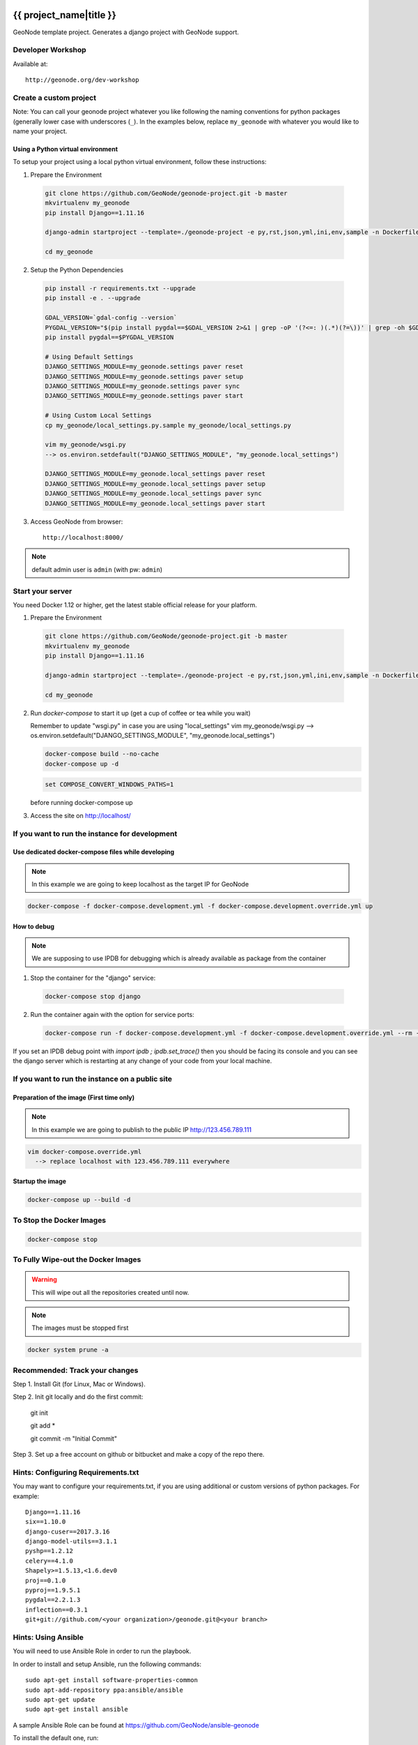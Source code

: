 {{ project_name|title }}
========================

GeoNode template project. Generates a django project with GeoNode support.

Developer Workshop
------------------

Available at::

    http://geonode.org/dev-workshop


Create a custom project
-----------------------

Note: You can call your geonode project whatever you like following the naming conventions for python packages (generally lower case with underscores (``_``). In the examples below, replace ``my_geonode`` with whatever you would like to name your project.

Using a Python virtual environment
++++++++++++++++++++++++++++++++++

To setup your project using a local python virtual environment, follow these instructions:

1. Prepare the Environment

  .. code:: bash

    git clone https://github.com/GeoNode/geonode-project.git -b master
    mkvirtualenv my_geonode
    pip install Django==1.11.16

    django-admin startproject --template=./geonode-project -e py,rst,json,yml,ini,env,sample -n Dockerfile my_geonode

    cd my_geonode

2. Setup the Python Dependencies

  .. code:: bash

    pip install -r requirements.txt --upgrade
    pip install -e . --upgrade

    GDAL_VERSION=`gdal-config --version`
    PYGDAL_VERSION="$(pip install pygdal==$GDAL_VERSION 2>&1 | grep -oP '(?<=: )(.*)(?=\))' | grep -oh $GDAL_VERSION\.[0-9])"
    pip install pygdal==$PYGDAL_VERSION

    # Using Default Settings
    DJANGO_SETTINGS_MODULE=my_geonode.settings paver reset
    DJANGO_SETTINGS_MODULE=my_geonode.settings paver setup
    DJANGO_SETTINGS_MODULE=my_geonode.settings paver sync
    DJANGO_SETTINGS_MODULE=my_geonode.settings paver start

    # Using Custom Local Settings
    cp my_geonode/local_settings.py.sample my_geonode/local_settings.py

    vim my_geonode/wsgi.py
    --> os.environ.setdefault("DJANGO_SETTINGS_MODULE", "my_geonode.local_settings")

    DJANGO_SETTINGS_MODULE=my_geonode.local_settings paver reset
    DJANGO_SETTINGS_MODULE=my_geonode.local_settings paver setup
    DJANGO_SETTINGS_MODULE=my_geonode.local_settings paver sync
    DJANGO_SETTINGS_MODULE=my_geonode.local_settings paver start

3. Access GeoNode from browser::

    http://localhost:8000/

.. note:: default admin user is ``admin`` (with pw: ``admin``)

Start your server
-----------------

You need Docker 1.12 or higher, get the latest stable official release for your platform.

1. Prepare the Environment

  .. code:: bash

    git clone https://github.com/GeoNode/geonode-project.git -b master
    mkvirtualenv my_geonode
    pip install Django==1.11.16

    django-admin startproject --template=./geonode-project -e py,rst,json,yml,ini,env,sample -n Dockerfile my_geonode

    cd my_geonode

2. Run `docker-compose` to start it up (get a cup of coffee or tea while you wait)

   Remember to update "wsgi.py" in case you are using "local_settings"
   vim my_geonode/wsgi.py
   --> os.environ.setdefault("DJANGO_SETTINGS_MODULE", "my_geonode.local_settings")

   .. code:: bash

     docker-compose build --no-cache
     docker-compose up -d
   
   .. code-block:: none
   
      set COMPOSE_CONVERT_WINDOWS_PATHS=1 
   
   before running docker-compose up

3. Access the site on http://localhost/

If you want to run the instance for development
-----------------------------------------------

Use dedicated docker-compose files while developing
+++++++++++++++++++++++++++++++++++++++++++++++++++

.. note:: In this example we are going to keep localhost as the target IP for GeoNode

.. code:: bash

  docker-compose -f docker-compose.development.yml -f docker-compose.development.override.yml up

How to debug
++++++++++++

.. note:: We are supposing to use IPDB for debugging which is already available as package from the container

1. Stop the container for the "django" service::

  .. code:: bash

    docker-compose stop django

2. Run the container again with the option for service ports::

  .. code:: bash

    docker-compose run -f docker-compose.development.yml -f docker-compose.development.override.yml --rm --service-ports django

If you set an IPDB debug point with `import ipdb ; ipdb.set_trace()` then you should be facing its console and you can see the django
server which is restarting at any change of your code from your local machine.

If you want to run the instance on a public site
------------------------------------------------

Preparation of the image (First time only)
++++++++++++++++++++++++++++++++++++++++++

.. note:: In this example we are going to publish to the public IP http://123.456.789.111

.. code:: bash

  vim docker-compose.override.yml
    --> replace localhost with 123.456.789.111 everywhere

Startup the image
+++++++++++++++++

.. code:: bash

  docker-compose up --build -d


To Stop the Docker Images
-------------------------

.. code:: bash

  docker-compose stop


To Fully Wipe-out the Docker Images
-----------------------------------

.. warning:: This will wipe out all the repositories created until now.

.. note:: The images must be stopped first

.. code:: bash

  docker system prune -a


Recommended: Track your changes
-------------------------------

Step 1. Install Git (for Linux, Mac or Windows).

Step 2. Init git locally and do the first commit:

    git init

    git add *

    git commit -m "Initial Commit"

Step 3. Set up a free account on github or bitbucket and make a copy of the repo there.

Hints: Configuring Requirements.txt
-----------------------------------

You may want to configure your requirements.txt, if you are using additional or custom versions of python packages.  For example::

    Django==1.11.16
    six==1.10.0
    django-cuser==2017.3.16
    django-model-utils==3.1.1
    pyshp==1.2.12
    celery==4.1.0
    Shapely>=1.5.13,<1.6.dev0
    proj==0.1.0
    pyproj==1.9.5.1
    pygdal==2.2.1.3
    inflection==0.3.1
    git+git://github.com/<your organization>/geonode.git@<your branch>


Hints: Using Ansible
--------------------

You will need to use Ansible Role in order to run the playbook.

In order to install and setup Ansible, run the following commands::

    sudo apt-get install software-properties-common
    sudo apt-add-repository ppa:ansible/ansible
    sudo apt-get update
    sudo apt-get install ansible

A sample Ansible Role can be found at https://github.com/GeoNode/ansible-geonode

To install the default one, run::

    sudo ansible-galaxy install GeoNode.geonode

you will find the Ansible files into the ``~/.ansible/roles`` folder. Those must be updated in order to match the GeoNode and GeoServer versions you will need to install.

To run the Ansible playbook use something like this::

    ANSIBLE_ROLES_PATH=~.ansible/roles ansible-playbook -e "gs_root_password=<new gs root password>" -e "gs_admin_password=<new gs admin password>" -e "dj_superuser_password=<new django admin password>" -i inventory --limit all playbook.yml


Configuration
=============

Since this application uses geonode, base source of settings is ``geonode.settings`` module. It provides defaults for many items, which are used by geonode. This application has own settings module, ``{{project_name}}.settings``, which includes ``geonode.settings``. It customizes few elements:
 * static/media files locations - they will be collected and stored along with this application files by default. This is useful during development.
 * Adds ``{{project_name}}`` to installed applications, updates templates, staticfiles dirs, sets urlconf to ``{{project_name}}.urls``.

Whether you deploy development or production environment, you should create additional settings file. Convention is to make ``{{project_name}}.local_settings`` module. It is recommended to use ``{{project_name}}/local_settings.py``.. That file contains small subset of settings for edition. It should:
 * not be versioned along with application (because changes you make for your private deployment may become public),
 * have customized at least ``DATABASES``, ``SECRET_KEY`` and ``SITEURL``.

You can add more settings there, note however, some settings (notably ``DEBUG_STATIC``, ``EMAIL_ENABLE``, ``*_ROOT``, and few others) can be used by other settings, or as condition values, which change other settings. For example, ``EMAIL_ENABLE`` defined in ``geonode.settings`` enables whole email handling block, so if you disable it in your ``local_settings``, derived settings will be preserved. You should carefully check if additional settings you change don't trigger other settings.

To illustrate whole concept of chained settings:
::
    +------------------------+-------------+-------------------------------+-------------+----------------------------------+
    |  GeoNode configuration |             |   Your application default    |             |  (optionally) Your deployment(s) |
    |                        |             |        configuration          |             |                                  |
    +========================|=============|===============================|=============|==================================+
    |                        | included by |                               | included by |                                  |
    |   geonode.settings     |     ->      |  {{project_name}}.settings    |      ->     |  {{project_name}}.local_settings |
    +------------------------|-------------|-------------------------------|-------------|----------------------------------+
